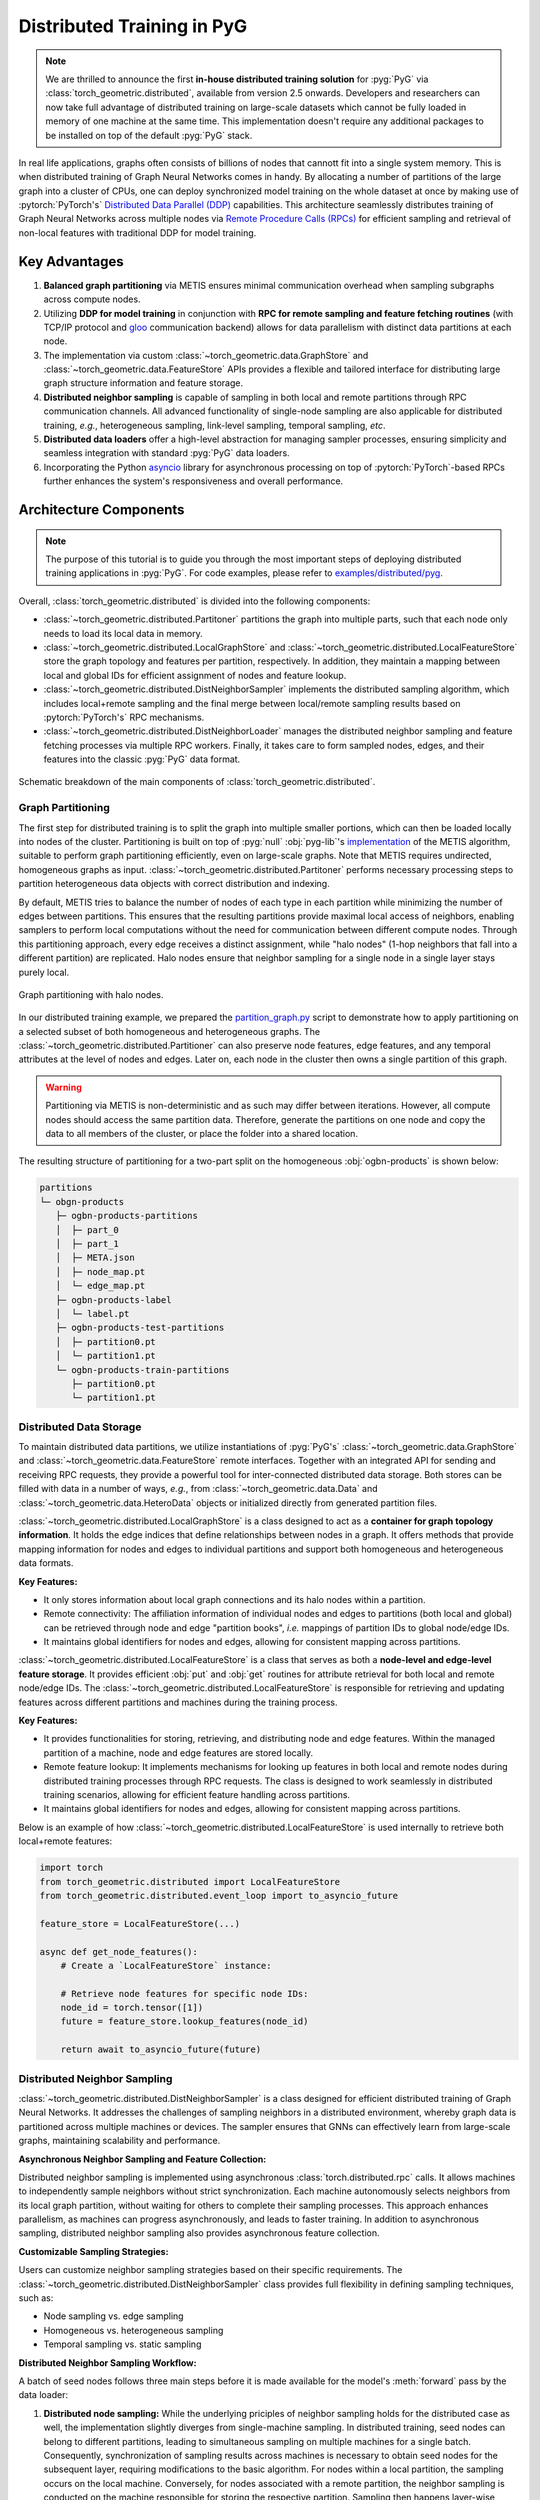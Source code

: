 Distributed Training in PyG
===========================

.. figure:: ../_figures/intel_kumo.png
   :width: 400px

.. note::
    We are thrilled to announce the first **in-house distributed training solution** for :pyg:`PyG` via :class:`torch_geometric.distributed`, available from version 2.5 onwards.
    Developers and researchers can now take full advantage of distributed training on large-scale datasets which cannot be fully loaded in memory of one machine at the same time.
    This implementation doesn't require any additional packages to be installed on top of the default :pyg:`PyG` stack.

In real life applications, graphs often consists of billions of nodes that cannott fit into a single system memory.
This is when distributed training of Graph Neural Networks comes in handy.
By allocating a number of partitions of the large graph into a cluster of CPUs, one can deploy synchronized model training on the whole dataset at once by making use of :pytorch:`PyTorch's` `Distributed Data Parallel (DDP) <https://pytorch.org/docs/stable/notes/ddp.html>`_ capabilities.
This architecture seamlessly distributes training of Graph Neural Networks across multiple nodes via `Remote Procedure Calls (RPCs) <https://pytorch.org/docs/stable/rpc.html>`_ for efficient sampling and retrieval of non-local features with traditional DDP for model training.

Key Advantages
--------------

#. **Balanced graph partitioning** via METIS ensures minimal communication overhead when sampling subgraphs across compute nodes.
#. Utilizing **DDP for model training** in conjunction with **RPC for remote sampling and feature fetching routines** (with TCP/IP protocol and `gloo <https://github.com/facebookincubator/gloo>`_ communication backend) allows for data parallelism with distinct data partitions at each node.
#. The implementation via custom :class:`~torch_geometric.data.GraphStore` and :class:`~torch_geometric.data.FeatureStore` APIs provides a flexible and tailored interface for distributing large graph structure information and feature storage.
#. **Distributed neighbor sampling** is capable of sampling in both local and remote partitions through RPC communication channels.
   All advanced functionality of single-node sampling are also applicable for distributed training, *e.g.*, heterogeneous sampling, link-level sampling, temporal sampling, *etc*.
#. **Distributed data loaders** offer a high-level abstraction for managing sampler processes, ensuring simplicity and seamless integration with standard :pyg:`PyG`  data loaders.
#. Incorporating the Python `asyncio <https://docs.python.org/3/library/asyncio.html>`_ library for asynchronous processing on top of :pytorch:`PyTorch`-based RPCs further enhances the system's responsiveness and overall performance.

Architecture Components
-----------------------

.. note::
    The purpose of this tutorial is to guide you through the most important steps of deploying distributed training applications in :pyg:`PyG`.
    For code examples, please refer to `examples/distributed/pyg <https://github.com/pyg-team/pytorch_geometric/tree/master/examples/distributed/pyg>`_.

Overall, :class:`torch_geometric.distributed` is divided into the following components:

* :class:`~torch_geometric.distributed.Partitoner` partitions the graph into multiple parts, such that each node only needs to load its local data in memory.
* :class:`~torch_geometric.distributed.LocalGraphStore` and :class:`~torch_geometric.distributed.LocalFeatureStore` store the graph topology and features per partition, respectively.
  In addition, they maintain a mapping between local and global IDs for efficient assignment of nodes and feature lookup.
* :class:`~torch_geometric.distributed.DistNeighborSampler`  implements the distributed sampling algorithm, which includes local+remote sampling and the final merge between local/remote sampling results based on :pytorch:`PyTorch's` RPC mechanisms.
* :class:`~torch_geometric.distributed.DistNeighborLoader` manages the distributed neighbor sampling and feature fetching processes via multiple RPC workers.
  Finally, it takes care to form sampled nodes, edges, and their features into the classic :pyg:`PyG` data format.

.. figure:: ../_figures/dist_proc.png
   :align: center
   :width: 100%

   Schematic breakdown of the main components of :class:`torch_geometric.distributed`.

Graph Partitioning
~~~~~~~~~~~~~~~~~~

The first step for distributed training is to split the graph into multiple smaller portions,  which can then be loaded locally into nodes of the cluster.
Partitioning is built on top of :pyg:`null` :obj:`pyg-lib`'s `implementation <https://pyg-lib.readthedocs.io/en/latest/modules/partition.html#pyg_lib.partition.metis>`_ of the METIS algorithm, suitable to perform graph partitioning efficiently, even on large-scale graphs.
Note that METIS requires undirected, homogeneous graphs as input.
:class:`~torch_geometric.distributed.Partitoner` performs necessary processing steps to partition heterogeneous data objects with correct distribution and indexing.

By default, METIS tries to balance the number of nodes of each type in each partition while minimizing the number of edges between partitions.
This ensures that the resulting partitions provide maximal local access of neighbors, enabling samplers to perform local computations without the need for communication between different compute nodes.
Through this partitioning approach, every edge receives a distinct assignment, while "halo nodes" (1-hop neighbors that fall into a different partition) are replicated.
Halo nodes ensure that neighbor sampling for a single node in a single layer stays purely local.

.. figure:: ../_figures/dist_part.png
   :align: center
   :width: 100%

   Graph partitioning with halo nodes.

In our distributed training example, we prepared the `partition_graph.py <https://github.com/pyg-team/pytorch_geometric/blob/master/examples/distributed/pyg/partition_graph.py>`_ script to demonstrate how to apply partitioning on a selected subset of both homogeneous and heterogeneous graphs.
The :class:`~torch_geometric.distributed.Partitioner` can also preserve node features, edge features, and any temporal attributes at the level of nodes and edges.
Later on, each node in the cluster then owns a single partition of this graph.

.. warning::
    Partitioning via METIS is non-deterministic and as such may differ between iterations.
    However, all compute nodes should access the same partition data.
    Therefore, generate the partitions on one node and copy the data to all members of the cluster, or place the folder into a shared location.

The resulting structure of partitioning for a two-part split on the homogeneous :obj:`ogbn-products` is shown below:

.. code-block::

    partitions
    └─ obgn-products
       ├─ ogbn-products-partitions
       │  ├─ part_0
       │  ├─ part_1
       │  ├─ META.json
       │  ├─ node_map.pt
       │  └─ edge_map.pt
       ├─ ogbn-products-label
       │  └─ label.pt
       ├─ ogbn-products-test-partitions
       │  ├─ partition0.pt
       │  └─ partition1.pt
       └─ ogbn-products-train-partitions
          ├─ partition0.pt
          └─ partition1.pt

Distributed Data Storage
~~~~~~~~~~~~~~~~~~~~~~~~

To maintain distributed data partitions, we utilize instantiations of :pyg:`PyG's` :class:`~torch_geometric.data.GraphStore` and :class:`~torch_geometric.data.FeatureStore` remote interfaces.
Together with an integrated API for sending and receiving RPC requests, they provide a powerful tool for inter-connected distributed data storage.
Both stores can be filled with data in a number of ways, *e.g.*, from :class:`~torch_geometric.data.Data` and :class:`~torch_geometric.data.HeteroData` objects or initialized directly from generated partition files.

:class:`~torch_geometric.distributed.LocalGraphStore` is a class designed to act as a **container for graph topology information**.
It holds the edge indices that define relationships between nodes in a graph.
It offers methods that provide mapping information for nodes and edges to individual partitions and support both homogeneous and heterogeneous data formats.

**Key Features:**

* It only stores information about local graph connections and its halo nodes within a partition.
* Remote connectivity: The affiliation information of individual nodes and edges to partitions (both local and global) can be retrieved through node and edge "partition books", *i.e.* mappings of partition IDs to global node/edge IDs.
* It maintains global identifiers for nodes and edges, allowing for consistent mapping across partitions.

:class:`~torch_geometric.distributed.LocalFeatureStore` is a class that serves as both a **node-level and edge-level feature storage**.
It provides efficient :obj:`put` and :obj:`get` routines for attribute retrieval for both local and remote node/edge IDs.
The :class:`~torch_geometric.distributed.LocalFeatureStore` is responsible for retrieving and updating features across different partitions and machines during the training process.

**Key Features:**

* It provides functionalities for storing, retrieving, and distributing node and edge features.
  Within the managed partition of a machine, node and edge features are stored locally.
* Remote feature lookup: It implements mechanisms for looking up features in both local and remote nodes during distributed training processes through RPC requests.
  The class is designed to work seamlessly in distributed training scenarios, allowing for efficient feature handling across partitions.
* It maintains global identifiers for nodes and edges, allowing for consistent mapping across partitions.

Below is an example of how :class:`~torch_geometric.distributed.LocalFeatureStore` is used internally to retrieve both local+remote features:

.. code-block:: python

    import torch
    from torch_geometric.distributed import LocalFeatureStore
    from torch_geometric.distributed.event_loop import to_asyncio_future

    feature_store = LocalFeatureStore(...)

    async def get_node_features():
        # Create a `LocalFeatureStore` instance:

        # Retrieve node features for specific node IDs:
        node_id = torch.tensor([1])
        future = feature_store.lookup_features(node_id)

        return await to_asyncio_future(future)

Distributed Neighbor Sampling
~~~~~~~~~~~~~~~~~~~~~~~~~~~~~

:class:`~torch_geometric.distributed.DistNeighborSampler` is a class designed for efficient distributed training of Graph Neural Networks.
It addresses the challenges of sampling neighbors in a distributed environment, whereby graph data is partitioned across multiple machines or devices.
The sampler ensures that GNNs can effectively learn from large-scale graphs, maintaining scalability and performance.

**Asynchronous Neighbor Sampling and Feature Collection:**

Distributed neighbor sampling is implemented using asynchronous :class:`torch.distributed.rpc` calls.
It allows machines to independently sample neighbors without strict synchronization.
Each machine autonomously selects neighbors from its local graph partition, without waiting for others to complete their sampling processes.
This approach enhances parallelism, as machines can progress asynchronously, and leads to faster training.
In addition to asynchronous sampling, distributed neighbor sampling also provides asynchronous feature collection.

**Customizable Sampling Strategies:**

Users can customize neighbor sampling strategies based on their specific requirements.
The :class:`~torch_geometric.distributed.DistNeighborSampler` class provides full flexibility in defining sampling techniques, such as:

* Node sampling vs. edge sampling
* Homogeneous vs. heterogeneous sampling
* Temporal sampling vs. static sampling

**Distributed Neighbor Sampling Workflow:**

A batch of seed nodes follows three main steps before it is made available for the model's :meth:`forward` pass by the data loader:

#. **Distributed node sampling:** While the underlying priciples of neighbor sampling holds for the distributed case as well, the implementation slightly diverges from single-machine sampling.
   In distributed training, seed nodes can belong to different partitions, leading to simultaneous sampling on multiple machines for a single batch.
   Consequently, synchronization of sampling results across machines is necessary to obtain seed nodes for the subsequent layer, requiring modifications to the basic algorithm.
   For nodes within a local partition, the sampling occurs on the local machine.
   Conversely, for nodes associated with a remote partition, the neighbor sampling is conducted on the machine responsible for storing the respective partition.
   Sampling then happens layer-wise, where sampled nodes act as seed nodes in follow-up layers.
#. **Distributed feature lookup:** Each partition stores an array of features of nodes and edges that are within that partition.
   Consequently, if the output of a sampler on a specific machine includes sampled nodes or edges which do not pertain in its partition, the machine initiates an RPC request to a remote server which these nodes (or edges) belong to.
#. **Data conversion:** Based on the sampler output and the acquired node (or edge) features, a :pyg:`PyG` :class:`~torch_geometric.data.Data` or :class:`~torch_geometric.data.HeteroData` object is created.
   This object forms a batch used in subsequent computational operations of the model.

.. figure:: ../_figures/dist_sampling.png
   :align: center
   :width: 450px

   Local and remote neighbor sampling.

Distributed Data Loading
~~~~~~~~~~~~~~~~~~~~~~~~

Distributed data loaders such as :class:`~torch_geometric.distributed.DistNeighborLoader` and :class:`~torch_geometric.distributed.DistLinkNeighborLoader` provide a simple API for the sampling engine described above because they entirely wrap initialization and cleanup of sampler processes internally.
Notably, the distributed data loaders inherit from the standard :pyg:`PyG` single-node :class:`~torch_geometric.loader.NodeLoader` and :class:`~torch_geometric.loader.LinkLoader` loaders, making their application inside training scripts nearly identically.

Batch generation is slightly different from the single-node case in that the step of (local+remote) feature fetching happens within the sampler, rather than encapsulated into two separate steps (sampling->feature fetching).
This allows limiting the amount of RPCs.
Due to the asynchronous processing between all sampler sub-processes, the samplers then return their output to a :class:`torch.multiprocessing.Queue`.

Setting up Communication using DDP & RPC
~~~~~~~~~~~~~~~~~~~~~~~~~~~~~~~~~~~~~~~~

In this distributed training implementation two :class:`torch.distributed` communication technologies are used:

* :class:`torch.distributed.rpc` for remote sampling calls and distributed feature retrieval
* :class:`torch.distributed.ddp` for data parallel model training

Our solution opts for :class:`torch.distributed.rpc` over alternatives such as gRPC because :pytorch:`PyTorch` RPC inherently comprehends tensor-type data.
Unlike other RPC methods, which require the serialization or digitization of JSON or other user data into tensor types, using this method helps avoid additional serialization and digitization overhead.

The DDP group is initialzied in a standard way in the main training script:

.. code-block:: python

    torch.distributed.init_process_group(
        backend='gloo',
        rank=current_ctx.rank,
        world_size=current_ctx.world_size,
        init_method=f'tcp://{master_addr}:{ddp_port}',
    )

.. note::
    For CPU-based sampling we recommended the `gloo <https://github.com/facebookincubator/gloo>`_ communication backend.

RPC group initialization is more complicated because it happens in each sampler subprocess, which is achieved via the :meth:`~torch.utils.data.DataLoader.worker_init_fn` of the data loader, which is called by :pytorch:`PyTorch` directly at the initialization step of worker processes.
This function first defines a distributed context for each worker and assigns it a group and rank, subsequently initializes its own distributed neighbor sampler, and finally registers a new member in the RPC group.
This RPC connection remains open as long as the subprocess exists.
Additionally, we opted for the `atexit <https://docs.python.org/3/library/atexit.html>`_ module to register additional cleanup behaviors that are triggered when the process is terminated.

Results and Performance
-----------------------

We collected the benchmarking results on :pytorch:`PyTorch` 2.1 using the system configuration at the bottom of this blog.
The below table shows the scaling performance on the :obj:`ogbn-products` dataset of a :class:`~torch_geometric.nn.models.GraphSAGE` model under different partition configurations (1/2/4/8/16).

.. list-table::
   :widths: 15 15 15 15
   :header-rows: 1

   * - #Partitions
     - :obj:`batch_size=1024`
     - :obj:`batch_size=4096`
     - :obj:`batch_size=8192`
   * - 1
     - 98s
     - 47s
     - 38s
   * - 2
     - 45s
     - 30s
     - 24s
   * - 4
     - 38s
     - 21s
     - 16s
   * - 8
     - 29s
     - 14s
     - 10s
   * - 16
     - 22s
     - 13s
     - 9s

* **Hardware:** 2x Intel(R) Xeon(R) Platinum 8360Y CPU @ 2.40GHz, 36 cores, HT On, Turbo On, NUMA 2, Integrated Accelerators Available [used]: DLB 0 [0], DSA 0 [0], IAA 0 [0], QAT 0 [0], Total Memory 256GB (16x16GB DDR4 3200 MT/s [3200 MT/s]), BIOS SE5C620.86B.01.01.0003.2104260124, microcode 0xd000389, 2x Ethernet Controller X710 for 10GbE SFP+, 1x MT28908 Family [ConnectX-6], 1x 894.3G INTEL SSDSC2KG96, Rocky Linux 8.8 (Green Obsidian), 4.18.0-477.21.1.el8_8.x86_64
* **Software:** :python:`Python` 3.9, :pytorch:`PyTorch` 2.1, :pyg:`PyG` 2.5, :pyg:`null` :obj:`pyg-lib` 0.4.0
